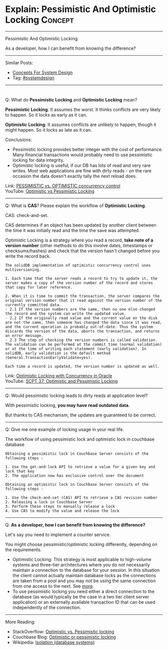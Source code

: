 * Explain: Pessimistic And Optimistic Locking                   :Concept:
#+STARTUP: showeverything
#+OPTIONS: toc:nil \n:t ^:nil creator:nil d:nil
#+EXPORT_EXCLUDE_TAGS: exclude noexport BLOG
:PROPERTIES:
:type: systemdesign, designconcept
:END:
---------------------------------------------------------------------
Pessimistic And Optimistic Locking.

As a developer, how I can benefit from knowing the difference?
---------------------------------------------------------------------
Similar Posts:
- [[https://architect.dennyzhang.com/design-concept][Concepts For System Design]]
- Tag: [[https://architect.dennyzhang.com/tag/systemdesign][#systemdesign]]
---------------------------------------------------------------------
#+BEGIN_HTML
<div id="the whole thing" style="overflow: hidden;">
<div style="float: left; padding: 5px"> <a href="https://www.linkedin.com/in/dennyzhang001"><img src="https://www.dennyzhang.com/wp-content/uploads/sns/linkedin.png" alt="linkedin" /></a></div>
<div style="float: left; padding: 5px"><a href="https://github.com/DennyZhang"><img src="https://www.dennyzhang.com/wp-content/uploads/sns/github.png" alt="github" /></a></div>
<div style="float: left; padding: 5px"><a href="https://www.dennyzhang.com/slack" target="_blank" rel="nofollow"><img src="https://slack.dennyzhang.com/badge.svg" alt="slack"/></a></div>
</div>

<a href="https://github.com/dennyzhang/architect.dennyzhang.com/tree/master/concept/explain-locks"><img align="right" width="200" height="183" src="https://www.dennyzhang.com/wp-content/uploads/denny/watermark/github.png" /></a>
#+END_HTML

Q: What do *Pessimistic Locking* and *Optimistic Locking* mean?

*Pessimistic Locking*: It assumes the worst. It thinks conflicts are very likely to happen. So it locks as early as it can.

*Optimistic Locking*: It assumes conflicts are unlikely to happen, though it might happen. So it locks as late as it can.

Conclusions:
- Pessimistic locking provides better integer with the cost of performance. Many financial transactions would probably need to use pessimistic locking for data integrity.
- Optimistic locking is useful, if our DB has lots of read and very rare writes. Most web applications are fine with dirty reads - on the rare occasion the data doesn't exactly tally the next reload does. 

Link: [[url-external:https://www.ibm.com/support/knowledgecenter/en/SSPK3V_7.0.0/com.ibm.swg.im.soliddb.sql.doc/doc/pessimistic.vs.optimistic.concurrency.control.html][PESSIMISTIC vs. OPTIMISTIC concurrency control]]
YouTube: [[url-external:https://www.youtube.com/watch?v=VxGKvqHhU5c][Optimistic vs Pessimistic Locking]]
---------------------------------------------------------------------
Q: What is *CAS*? Please explain the workflow of *Optimistic Locking*.

CAS: check-and-set.

CAS determines if an object has been updated by another client between the time it was initially read and the time the save was attempted.

Optimistic Locking is a strategy where you read a record, *take note of a version number* (other methods to do this involve dates, timestamps or checksums/hashes) and check that the version hasn't changed before you write the record back.

#+BEGIN_EXAMPLE
The solidDB implementation of optimistic concurrency control uses multiversioning.

1. Each time that the server reads a record to try to update it, the server makes a copy of the version number of the record and stores that copy for later reference.

2. When it is time to commit the transaction, the server compares the original version number that it read against the version number of the currently committed data.
- 2.1 If the version numbers are the same, then no one else changed the record and the system can write the updated value.
- 2.2 If the originally read value and the current value on the disk are not the same, then someone has changed the data since it was read, and the current operation is probably out-of-date. Thus the system discards the version of the data, aborts the transaction, and returns an error message.
- 2.3 The step of checking the version numbers is called validation. The validation can be performed at the commit time (normal validation) or at the time of writing each statement (early validation). In solidDB, early validation is the default method (General.TransactionEarlyValidate=yes).

Each time a record is updated, the version number is updated as well.
#+END_EXAMPLE
Link: [[url-external:http://www.orafaq.com/papers/locking.pdf][Optimistic Locking with Concurrency in Oracle]]
YouTube: [[url-external:https://www.youtube.com/watch?v=oKXGAOho1JM][SCPT 37: Optimistic and Pessimistic Locking]]
---------------------------------------------------------------------
Q: Would pessimistic locking leads to dirty reads at application level?

With pessimistic locking, *you may have read outdated data*.

But thanks to CAS mechanism, the updates are guaranteed to be correct.
---------------------------------------------------------------------
Q: Give me one example of locking usage in your real life.

The workflow of using pessimistic lock and optimistic lock in couchbase database
#+BEGIN_EXAMPLE
Obtaining a pessimistic lock in Couchbase Server consists of the following steps :

1. Use the get-and-lock API to retrieve a value for a given key and lock that key
2. The application now has exclusive control over the document
#+END_EXAMPLE

#+BEGIN_EXAMPLE
Obtaining an optimistic lock in Couchbase Server consists of the following steps :

1. Use the check-and-set (CAS) API to retrieve a CAS revision number
2. Releasing a lock in Couchbase Server
3. Perform these steps to manually release a lock
4. Use CAS to modify the value and release the lock
#+END_EXAMPLE
---------------------------------------------------------------------
Q: *As a developer, how I can benefit from knowing the difference?*

Let's say you need to implement a counter service.

You might choose pessimistic/optimistic locking differently, depending on the requirements.

- Optimistic Locking: This strategy is most applicable to high-volume systems and three-tier architectures where you do not necessarily maintain a connection to the database for your session. In this situation the client cannot actually maintain database locks as the connections are taken from a pool and you may not be using the same connection from one access to the next. See [[url-external:https://stackoverflow.com/a/129397][more]].
- To use pessimistic locking you need either a direct connection to the database (as would typically be the case in a two tier client server application) or an externally available transaction ID that can be used independently of the connection.
---------------------------------------------------------------------
More Reading:
- StackOverflow: [[url-external:https://stackoverflow.com/questions/129329/optimistic-vs-pessimistic-locking/][Optimistic vs. Pessimistic locking]]
- Couchbase Blog: [[url-external:https://blog.couchbase.com/optimistic-or-pessimistic-locking-which-one-should-you-pick/][Optimistic or pessimistic locking]]
- Wikipedia: [[url-external:https://en.wikipedia.org/wiki/Isolation_(database_systems)][Isolation (database systems)]]
** misc                                                            :noexport:
https://mp.weixin.qq.com/s?__biz=MjM5ODYxMDA5OQ==&mid=2651960240&idx=1&sn=18c4ce7c3baf6705940847c1c9bf49e3&chksm=bd2d066c8a5a8f7a27acb5603611b5cbcf6396a8a5e5d06571dcd41deaa64e615b097e84fef3&scene=21#wechat_redirect
CAS下ABA问题及优化方案 | 架构师之路
